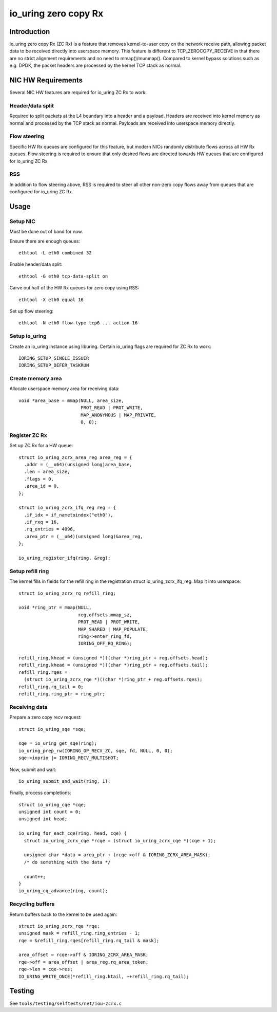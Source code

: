 .. SPDX-License-Identifier: GPL-2.0

=====================
io_uring zero copy Rx
=====================

Introduction
============

io_uring zero copy Rx (ZC Rx) is a feature that removes kernel-to-user copy on
the network receive path, allowing packet data to be received directly into
userspace memory. This feature is different to TCP_ZEROCOPY_RECEIVE in that
there are no strict alignment requirements and no need to mmap()/munmap().
Compared to kernel bypass solutions such as e.g. DPDK, the packet headers are
processed by the kernel TCP stack as normal.

NIC HW Requirements
===================

Several NIC HW features are required for io_uring ZC Rx to work:

Header/data split
-----------------

Required to split packets at the L4 boundary into a header and a payload.
Headers are received into kernel memory as normal and processed by the TCP
stack as normal. Payloads are received into userspace memory directly.

Flow steering
-------------

Specific HW Rx queues are configured for this feature, but modern NICs randomly
distribute flows across all HW Rx queues. Flow steering is required to ensure
that only desired flows are directed towards HW queues that are configured for
io_uring ZC Rx.

RSS
---

In addition to flow steering above, RSS is required to steer all other non-zero
copy flows away from queues that are configured for io_uring ZC Rx.

Usage
=====

Setup NIC
--------

Must be done out of band for now.

Ensure there are enough queues::

  ethtool -L eth0 combined 32

Enable header/data split::

  ethtool -G eth0 tcp-data-split on

Carve out half of the HW Rx queues for zero copy using RSS::

  ethtool -X eth0 equal 16

Set up flow steering::

  ethtool -N eth0 flow-type tcp6 ... action 16

Setup io_uring
--------------

Create an io_uring instance using liburing. Certain io_uring flags are required
for ZC Rx to work::

  IORING_SETUP_SINGLE_ISSUER
  IORING_SETUP_DEFER_TASKRUN

Create memory area
------------------

Allocate userspace memory area for receiving data::

  void *area_base = mmap(NULL, area_size,
                         PROT_READ | PROT_WRITE,
                         MAP_ANONYMOUS | MAP_PRIVATE,
                         0, 0);

Register ZC Rx
--------------

Set up ZC Rx for a HW queue::

  struct io_uring_zcrx_area_reg area_reg = {
    .addr = (__u64)(unsigned long)area_base,
    .len = area_size,
    .flags = 0,
    .area_id = 0,
  };

  struct io_uring_zcrx_ifq_reg reg = {
    .if_idx = if_nametoindex("eth0"),
    .if_rxq = 16,
    .rq_entries = 4096,
    .area_ptr = (__u64)(unsigned long)&area_reg,
  };

  io_uring_register_ifq(ring, &reg);

Setup refill ring
-----------------

The kernel fills in fields for the refill ring in the registration struct
io_uring_zcrx_ifq_reg. Map it into userspace::

  struct io_uring_zcrx_rq refill_ring;

  void *ring_ptr = mmap(NULL,
                        reg.offsets.mmap_sz,
                        PROT_READ | PROT_WRITE,
                        MAP_SHARED | MAP_POPULATE,
                        ring->enter_ring_fd,
                        IORING_OFF_RQ_RING);

  refill_ring.khead = (unsigned *)((char *)ring_ptr + reg.offsets.head);
  refill_ring.khead = (unsigned *)((char *)ring_ptr + reg.offsets.tail);
  refill_ring.rqes =
    (struct io_uring_zcrx_rqe *)((char *)ring_ptr + reg.offsets.rqes);
  refill_ring.rq_tail = 0;
  refill_ring.ring_ptr = ring_ptr;

Receiving data
--------------

Prepare a zero copy recv request::

  struct io_uring_sqe *sqe;

  sqe = io_uring_get_sqe(ring);
  io_uring_prep_rw(IORING_OP_RECV_ZC, sqe, fd, NULL, 0, 0);
  sqe->ioprio |= IORING_RECV_MULTISHOT;

Now, submit and wait::

  io_uring_submit_and_wait(ring, 1);

Finally, process completions::

  struct io_uring_cqe *cqe;
  unsigned int count = 0;
  unsigned int head;

  io_uring_for_each_cqe(ring, head, cqe) {
    struct io_uring_zcrx_cqe *rcqe = (struct io_uring_zcrx_cqe *)(cqe + 1);

    unsigned char *data = area_ptr + (rcqe->off & IORING_ZCRX_AREA_MASK);
    /* do something with the data */

    count++;
  }
  io_uring_cq_advance(ring, count);

Recycling buffers
-----------------

Return buffers back to the kernel to be used again::

  struct io_uring_zcrx_rqe *rqe;
  unsigned mask = refill_ring.ring_entries - 1;
  rqe = &refill_ring.rqes[refill_ring.rq_tail & mask];

  area_offset = rcqe->off & IORING_ZCRX_AREA_MASK;
  rqe->off = area_offset | area_reg.rq_area_token;
  rqe->len = cqe->res;
  IO_URING_WRITE_ONCE(*refill_ring.ktail, ++refill_ring.rq_tail);

Testing
=======

See ``tools/testing/selftests/net/iou-zcrx.c``
